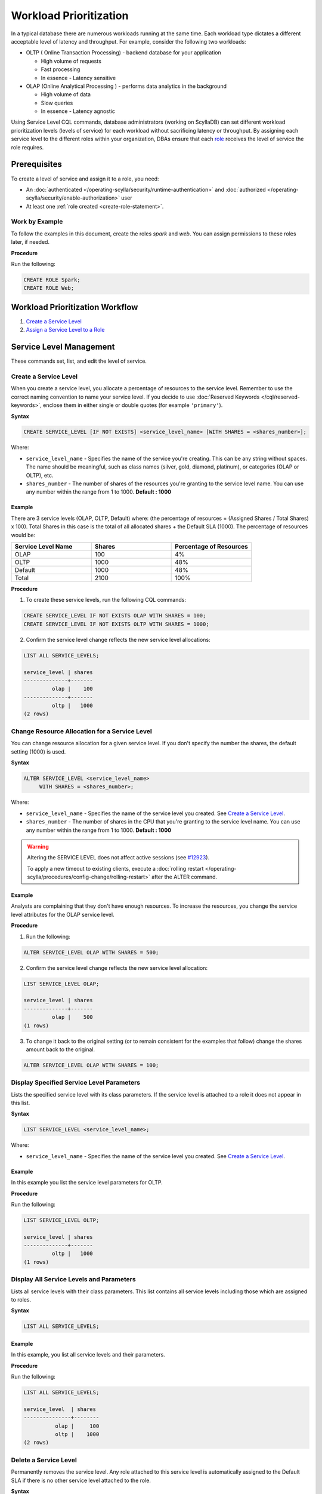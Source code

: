 ========================
Workload Prioritization
========================

In a typical database there are numerous workloads running at the same time.
Each workload type dictates a different acceptable level of latency and throughput.
For example, consider the following two workloads:

* OLTP ( Online Transaction Processing) - backend database for your application

  - High volume of requests 
  - Fast processing 
  - In essence - Latency sensitive

* OLAP (Online Analytical Processing ) - performs data analytics in the background

  - High volume of data
  - Slow queries 
  - In essence - Latency agnostic

Using Service Level CQL commands, database administrators (working on ScyllaDB) can set different workload prioritization levels (levels of service) for each workload without sacrificing latency or throughput.
By assigning each service level to the different roles within your organization, DBAs ensure that each role_ receives the level of service the role requires.

.. _`role` : /operating-scylla/security/rbac_usecase/

Prerequisites
=============
To create a level of service and assign it to a role, you need:

* An :doc:`authenticated </operating-scylla/security/runtime-authentication>` and :doc:`authorized </operating-scylla/security/enable-authorization>` user 
* At least one :ref:`role created <create-role-statement>`.

Work by Example
---------------

To follow the examples in this document, create the roles `spark` and `web`. You can assign permissions to these roles later, if needed.

**Procedure**

Run the following:

.. code-block:: cql

   CREATE ROLE Spark;
   CREATE ROLE Web;

Workload Prioritization Workflow
================================

1. `Create a Service Level`_
2. `Assign a Service Level to a Role`_

.. _workload-priorization-service-level-management:

Service Level Management
========================

These commands set, list, and edit the level of service. 

Create a Service Level
----------------------

When you create a service level, you allocate a percentage of resources to the service level. Remember to use the correct naming convention to name your service level. If you decide to use :doc:`Reserved Keywords </cql/reserved-keywords>`, enclose them in either single or double quotes (for example ``'primary'``).

**Syntax**

.. code-block:: none

   CREATE SERVICE_LEVEL [IF NOT EXISTS] <service_level_name> [WITH SHARES = <shares_number>];

Where:

* ``service_level_name`` - Specifies the name of the service you're creating. This can be any string without spaces. The name should be meaningful, such as class names (silver, gold, diamond, platinum), or categories (OLAP or OLTP), etc.
* ``shares_number`` - The number of shares of the resources you're granting to the service level name.  You can use any number within the range from 1 to 1000. **Default : 1000**

Example
.......

There are 3 service levels (OLAP, OLTP, Default) where: (the percentage of resources = (Assigned Shares / Total Shares) x 100). Total Shares in this case is the total of all allocated shares + the Default SLA (1000). The percentage of resources would be:

.. list-table::
   :widths: 30 30 30 
   :header-rows: 1

   * - Service Level Name
     - Shares
     - Percentage of Resources 
   * - OLAP
     - 100
     - 4%
   * - OLTP
     - 1000
     - 48%
   * - Default
     - 1000
     - 48%
   * - Total 
     - 2100
     - 100%

**Procedure**

1. To create these service levels, run the following CQL commands:

.. code-block:: cql

   CREATE SERVICE_LEVEL IF NOT EXISTS OLAP WITH SHARES = 100;
   CREATE SERVICE_LEVEL IF NOT EXISTS OLTP WITH SHARES = 1000;

2. Confirm the service level change reflects the new service level allocations:

.. code-block:: cql

   LIST ALL SERVICE_LEVELS;

   service_level | shares
   --------------+-------
            olap |    100
   --------------+-------
            oltp |   1000
   (2 rows)

Change Resource Allocation for a Service Level 
-----------------------------------------------

You can change resource allocation for a given service level. If you don't specify the number the shares, the default setting (1000) is used.

**Syntax**

.. code-block:: none

   ALTER SERVICE_LEVEL <service_level_name> 
        WITH SHARES = <shares_number>;  


Where: 

* ``service_level_name``  - Specifies the name of the service level you created. See `Create a Service Level`_. 
* ``shares_number`` - The number of shares in the CPU that you're granting to the service level name.   You can use any number within the range from 1 to 1000. **Default : 1000**


.. warning::

   Altering the SERVICE LEVEL does not affect active sessions (see `#12923 <https://github.com/scylladb/scylladb/issues/12923>`_).
   
   To apply a new timeout to existing clients, execute a :doc:`rolling restart </operating-scylla/procedures/config-change/rolling-restart>` after the ALTER command.


Example
........

Analysts are complaining that they don't have enough resources. To increase the resources, you change the service level attributes for the OLAP service level.

**Procedure**

1. Run the following:

.. code-block:: cql

   ALTER SERVICE_LEVEL OLAP WITH SHARES = 500; 

2. Confirm the service level change reflects the new service level allocation:

.. code-block:: cql

   LIST SERVICE_LEVEL OLAP; 

   service_level | shares
   --------------+-------
            olap |    500
   (1 rows)

3. To change it back to the original setting (or to remain consistent for the examples that follow) change the shares amount back to the original.

.. code-block:: cql

   ALTER SERVICE_LEVEL OLAP WITH SHARES = 100; 

Display Specified Service Level Parameters
------------------------------------------

Lists the specified service level with its class parameters. If the service level is attached to a role it does not appear in this list. 

**Syntax**

.. code-block:: none

   LIST SERVICE_LEVEL <service_level_name>; 

Where: 

* ``service_level_name`` - Specifies the name of the service level you created. See `Create a Service Level`_.

Example
.......

In this example you list the service level parameters for OLTP.

**Procedure**

Run the following:

.. code-block:: cql

   LIST SERVICE_LEVEL OLTP; 

   service_level | shares
   --------------+-------
            oltp |   1000
   (1 rows)

Display All Service Levels and Parameters
-----------------------------------------

Lists all service levels with their class parameters. This list contains all service levels including those which are assigned to roles. 

**Syntax**

.. code-block:: none

   LIST ALL SERVICE_LEVELS;

Example
.......

In this example, you list all service levels and their parameters.

**Procedure**

Run the following:

.. code-block:: cql

   LIST ALL SERVICE_LEVELS; 

   service_level  | shares
   ---------------+--------
             olap |     100
             oltp |    1000
   (2 rows)


Delete a Service Level
----------------------

Permanently removes the service level. Any role attached to this service level is automatically assigned to the Default SLA if there is no other service level attached to the role.

**Syntax**

.. code-block:: none

   DROP SERVICE_LEVEL IF EXISTS <service_level_name>;

Where:

* ``service_level_name`` - Specifies the name of the service level you created. See `Create a Service Level`_.
* ``IF EXISTS`` - If the service level does not exist and IF EXISTS is not used an error is returned.


Example
.......

In this example you drop the OLTP service level.

**Procedure**

Run the following:

.. code-block:: cql

   DROP SERVICE_LEVEL IF EXISTS OLTP;

Manage Roles with Service Levels
================================

Once you have created roles and service levels you can attach and remove the service levels from the roles and list which roles are attached to which service levels. 

Assign a Service Level to a Role
--------------------------------

If you have created a role and a service level, you can attach the service level to the role. 

.. note:: A role can only be assigned **one** service level. However, the same service level can be attached to many roles. If a role inherits a service level from another role, the highest level of service from all the roles wins. 

**Syntax**

.. code-block:: none

   ATTACH SERVICE_LEVEL <service_level_name> TO <role_name>;

Where:

* ``service_level_name`` - Specifies the name of the service level you created. See `Create a Service Level`_.
* ``role_name`` - Specifies the role that you want to use the service level on. This is the role you created with :ref:`create role <create-role-statement>`. 

.. note:: Any role which does not have an SLA attached to it, receives the default SLA.

Example
.......

Continuing from the example in `Create a Service Level`_, you can attach the service levels that you created to different roles in your organization as follows:

.. list-table::
   :widths: 50 50 
   :header-rows: 1

   * - Service Level Name
     - Role Name
   * - OLAP
     - Spark
   * - OLTP
     - Web


**Procedure**

To assign these service levels to the roles, run the following CQL commands:

.. code-block:: cql

   ATTACH SERVICE_LEVEL OLAP TO Spark;
   ATTACH SERVICE_LEVEL OLTP TO Web;

List All Attached Service Levels for All Roles
----------------------------------------------

Lists all directly attached service levels for all roles. This does not include any service level which the role inherits from other roles.

**Syntax**

.. code-block:: none

   LIST ALL ATTACHED SERVICE_LEVELS; 

Example
.......

In this example you list all service levels attached to any role.

**Procedure**

Run the following:

.. code-block:: cql

   LIST ALL ATTACHED SERVICE_LEVELS; 

   role   | service_level
   -------+---------------
   spark  |          olap     
   -------+---------------
     web  |          oltp      

   (2 rows)

List the Roles Assigned to a Specific Service Level
----------------------------------------------------

Lists all roles directly attached to a service level. This does not include any service level which the role inherits from other roles. 

**Syntax**

.. code-block:: none

   LIST ATTACHED SERVICE_LEVEL OF <role_name>; 

Where:

* ``role_name`` - Specifies the role that you want to use the service level on. This is the role you created with :ref:`create role <create-role-statement>`.

Example
.......

In this example, you list all of Roles which are assigned to the OLAP Service Level.

**Procedure**

Run the following:

.. code-block:: cql

   LIST ATTACHED SERVICE_LEVEL OF Spark; 

   role   | service_level
   -------+---------------
   spark  |  olap     

   (1 rows) 

Remove a Service Level from a Role
----------------------------------

Removes a service level from a specified role.  Once the service level is removed from a role, if there are other service levels attached to roles which that role inherits, the service level in the hierarchy with the most amount of shares wins.

**Syntax**

.. code-block:: none

   DETACH SERVICE_LEVEL FROM <role_name>;

Where: 

* ``role_name`` - Specifies the role that you want to use the service level on. This is the role you created with :ref:`create role <create-role-statement>`.

Example
.......

In this example, you re-assign the Spark to a different level of service by detaching it from one level of service and attaching it to another.

**Procedure**

Run the following:

.. code-block:: cql

   DETACH SERVICE_LEVEL FROM Spark;

At this point, the Spark role receives the Default SLA, until it is assigned another service level. You assign a new service level to this role using `Assign a Service Level to a Role`_.

Using Workload Prioritization with your Application
===================================================

In order for workload prioritization to take effect, application users need to be assigned to a relevant role. In addition, each role you create needs to be assigned to a specific Service Level. Any user that signs into the application without a role is automatically assigned the `Default` service level.  This is always be the case with users who sign in anonymously.


Limits
======
ScyllaDB is limited to 7 service levels, including the default one; this means you can create up to 6 service levels.


Additional References
=====================

`OLAP or OLTP? Why Not Both? <https://www.youtube.com/watch?v=GhmgwN6ZraI>`_ Session by Glauber Costa from Scylla Summit 2018

`Scylla University: Workload Prioritization lesson <https://university.scylladb.com/courses/scylla-operations/lessons/workload-prioritization/>`_ - The lesson covers: 

* The evolving requirements for operational (OLTP) and analytics (OLAP) workloads in the modern datacenter
* How Scylla provides built-in control over workload priority and makes it easy for administrators to configure workload priorities
* The impact of minimizing integrations and maintenance tasks, while also shrinking the datacenter footprint and maximizing utilization
* Test results of how it performs in real-world settings





